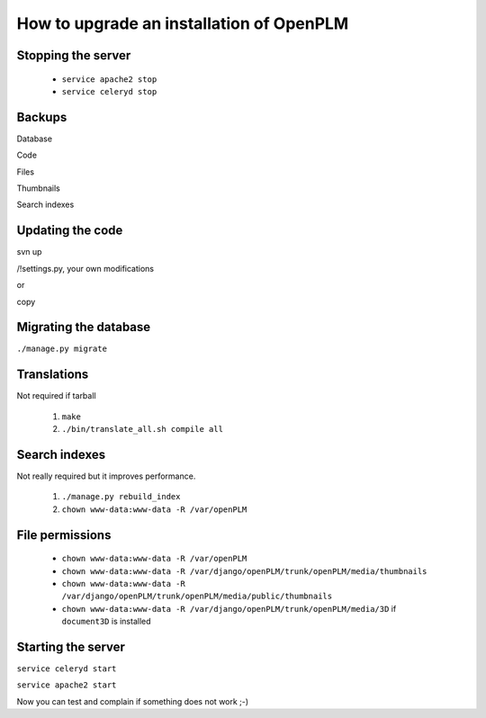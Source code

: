 =============================================
How to upgrade an installation of OpenPLM
=============================================

Stopping the server
===================

    * ``service apache2 stop``

    * ``service celeryd stop``


Backups
============

Database

Code

Files

Thumbnails

Search indexes


Updating the code
==================


svn up

/!\ settings.py, your own modifications

or 

copy


Migrating the database
=========================


``./manage.py migrate``


Translations
==================

Not required if tarball

    #. ``make``
    #. ``./bin/translate_all.sh compile all``


Search indexes
=================


Not really required but it improves performance.

    #. ``./manage.py rebuild_index``
    #. ``chown www-data:www-data -R /var/openPLM``

File permissions
================


    * ``chown www-data:www-data -R /var/openPLM``
    * ``chown www-data:www-data -R /var/django/openPLM/trunk/openPLM/media/thumbnails``
    * ``chown www-data:www-data -R /var/django/openPLM/trunk/openPLM/media/public/thumbnails``
    * ``chown www-data:www-data -R /var/django/openPLM/trunk/openPLM/media/3D`` if ``document3D`` is installed

Starting the server
===================

``service celeryd start``

``service apache2 start``

Now you can test and complain if something does not work ;-)



